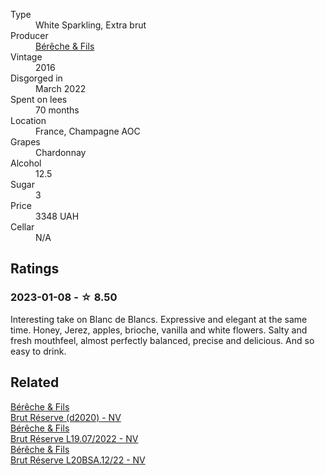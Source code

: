 #+attr_html: :class wine-main-image
[[file:/images/fc/736ad3-915f-445a-921d-d69ee522a853/2022-11-29-10-42-21-IMG-3493@512.webp]]

- Type :: White Sparkling, Extra brut
- Producer :: [[barberry:/producers/18b6ff64-8c47-4ad7-8c3c-01176de9a865][Bérêche & Fils]]
- Vintage :: 2016
- Disgorged in :: March 2022
- Spent on lees :: 70 months
- Location :: France, Champagne AOC
- Grapes :: Chardonnay
- Alcohol :: 12.5
- Sugar :: 3
- Price :: 3348 UAH
- Cellar :: N/A

** Ratings

*** 2023-01-08 - ☆ 8.50

Interesting take on Blanc de Blancs. Expressive and elegant at the same time. Honey, Jerez, apples, brioche, vanilla and white flowers. Salty and fresh mouthfeel, almost perfectly balanced, precise and delicious. And so easy to drink.

** Related

#+begin_export html
<div class="flex-container">
  <a class="flex-item flex-item-left" href="/wines/03c58432-e29b-470c-985b-a1fa44ac3df7.html">
    <img class="flex-bottle" src="/images/03/c58432-e29b-470c-985b-a1fa44ac3df7/2020-12-21-10-51-59-A5F14ECD-AE5D-4213-B9F3-A0B3001FF240-1-105-c@512.webp"></img>
    <section class="h">Bérêche & Fils</section>
    <section class="h text-bolder">Brut Réserve (d2020) - NV</section>
  </a>

  <a class="flex-item flex-item-right" href="/wines/40910459-4fb6-42ae-b046-58094be3603b.html">
    <img class="flex-bottle" src="/images/40/910459-4fb6-42ae-b046-58094be3603b/2022-11-26-10-54-13-25EC765C-07A2-4E97-AE6C-863F8F848F56-1-105-c@512.webp"></img>
    <section class="h">Bérêche & Fils</section>
    <section class="h text-bolder">Brut Réserve L19.07/2022 - NV</section>
  </a>

  <a class="flex-item flex-item-left" href="/wines/e02f4c99-e6b4-446f-bad4-464f90769ff7.html">
    <img class="flex-bottle" src="/images/e0/2f4c99-e6b4-446f-bad4-464f90769ff7/2023-05-28-17-36-39-AF21E60E-47DE-4C7A-AC76-9453F7D7CF29-1-105-c@512.webp"></img>
    <section class="h">Bérêche & Fils</section>
    <section class="h text-bolder">Brut Réserve L20BSA.12/22 - NV</section>
  </a>

</div>
#+end_export

